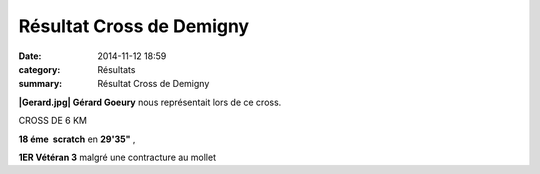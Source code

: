 Résultat Cross de Demigny
=========================

:date: 2014-11-12 18:59
:category: Résultats
:summary: Résultat Cross de Demigny

**|Gerard.jpg| Gérard Goeury**  nous représentait lors de ce cross.


CROSS DE 6 KM


**18 éme  scratch**  en **29'35"** ,


**1ER Vétéran 3**  malgré une contracture au mollet

.. |Gerard.jpg| image:: http://assets.acr-dijon.org/old/httpidataover-blogcom0120862coursescourses-2015-gerard.jpg

